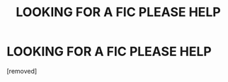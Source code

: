 #+TITLE: LOOKING FOR A FIC PLEASE HELP

* LOOKING FOR A FIC PLEASE HELP
:PROPERTIES:
:Author: managerofmischief98
:Score: 1
:DateUnix: 1611156462.0
:DateShort: 2021-Jan-20
:END:
[removed]

